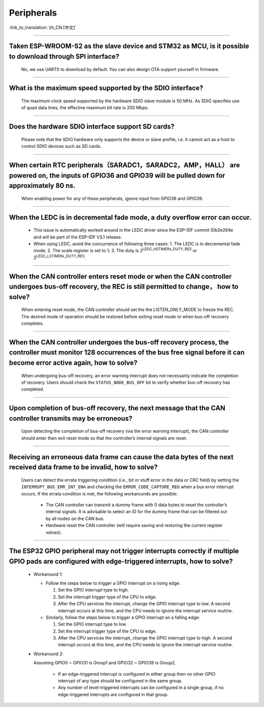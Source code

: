 Peripherals
============

:link_to_translation:`zh_CN:[中文]`

.. raw:: html

   <style>
   body {counter-reset: h2}
     h2 {counter-reset: h3}
     h2:before {counter-increment: h2; content: counter(h2) ". "}
     h3:before {counter-increment: h3; content: counter(h2) "." counter(h3) ". "}
     h2.nocount:before, h3.nocount:before, { content: ""; counter-increment: none }
   </style>

--------------

Taken ESP-WROOM-S2 as the slave device and STM32 as MCU, is it possible to download through SPI interface?
---------------------------------------------------------------------------------------------------------------

  No, we use UART0 to download by default. You can also design OTA support yourself in firmware.

--------------

What is the maximum speed supported by the SDIO interface?
------------------------------------------------------------

  The maximum clock speed supported by the hardware SDIO slave module is 50 MHz. As SDIO specifies use of quad data lines, the effective maximum bit rate is 200 Mbps.

--------------

Does the hardware SDIO interface support SD cards?
----------------------------------------------------

  Please note that the SDIO hardware only supports the device or slave profile, i.e. it cannot act as a host to control SDIO devices such as SD cards.

--------------

When certain RTC peripherals（SARADC1，SARADC2，AMP，HALL） are powered on, the inputs of GPIO36 and GPIO39 will be pulled down for approximately 80 ns. 
------------------------------------------------------------------------------------------------------------------------------------------------------------------------

  When enabling power for any of these peripherals, ignore input from GPIO36 and GPIO39. 

--------------

When the LEDC is in decremental fade mode, a duty overflow error can occur.
-----------------------------------------------------------------------------------------------

  - This issue is automatically worked around in the LEDC driver since the ESP-IDF commit IDb2e264e and will be part of the ESP-IDF V3.1 release. 
  - When using LEDC, avoid the concurrence of following three cases: 
    1. The LEDC is in decremental fade mode;
    2. The scale register is set to 1;
    3. The duty is 2\ :sup:`LEDC_HSTIMERx_DUTY_RES` or 2\ :sup:`LEDC_LSTIMERx_DUTY_RES`. 

--------------

When the CAN controller enters reset mode or when the CAN controller undergoes bus-off recovery, the REC is still permitted to change， how to solve?
------------------------------------------------------------------------------------------------------------------------------------------------------

  When entering reset mode, the CAN controller should set the the LISTEN_ONLY_MODE to freeze the REC. The desired mode of operation should be restored before exiting reset
  mode or when bus-off recovery completes. 

--------------

When the CAN controller undergoes the bus-off recovery process, the controller must monitor 128 occurrences of the bus free signal before it can become error active again, how to solve?
-----------------------------------------------------------------------------------------------------------------------------------------------------------------------------------------------------------------

  When undergoing bus-off recovery, an error warning interrupt does not necessarily indicate  the completion of recovery. Users should check the ``STATUS_NODE_BUS_OFF`` bit to verify
  whether bus-off recovery has completed. 

--------------

Upon completion of bus-off recovery, the next message that the CAN controller transmits may be erroneous?
-------------------------------------------------------------------------------------------------------------------------

  Upon detecting the completion of bus-off recovery (via the error warning interrupt), the CAN controller should enter then exit reset mode so that the controller’s internal signals are reset. 

--------------

Receiving an erroneous data frame can cause the data bytes of the next received data frame to be invalid, how to solve?
--------------------------------------------------------------------------------------------------------------------------------------------------

  Users can detect the errata triggering condition (i.e., bit or stuff error in the data or CRC field) by setting the ``INTERRUPT_BUS_ERR_INT_ENA`` and checking the
  ``ERROR_CODE_CAPTURE_REG`` when a bus error interrupt occurs. If the errata condition is met, the following workarounds are possible: 

    - The CAN controller can transmit a dummy frame with 0 data bytes to reset the controller’s internal signals. It is advisable to select an ID for the dummy frame that
      can be filtered out by all nodes on the CAN bus. 
    - Hardware reset the CAN controller (will require saving and restoring the current register values). 
  
--------------

The ESP32 GPIO peripheral may not trigger interrupts correctly if multiple GPIO pads are configured with edge-triggered interrupts, how to solve?
--------------------------------------------------------------------------------------------------------------------------------------------------------------------

  - Workaround 1: 

    - Follow the steps below to trigger a GPIO interrupt on a rising edge: 

      1. Set the GPIO interrupt type to high.
      2. Set the interrupt trigger type of the CPU to edge. 
      3. After the CPU services the interrupt, change the GPIO interrupt type to low. A second interrupt occurs at this time, and the CPU needs to ignore the interrupt service routine. 

    - Similarly, follow the steps below to trigger a GPIO interrupt on a falling edge: 

      1. Set the GPIO interrupt type to low.
      2. Set the interrupt trigger type of the CPU to edge.
      3. After the CPU services the interrupt, change the GPIO interrupt type to high. A second interrupt occurs at this time, and the CPU needs to ignore the interrupt service routine.

  - Workaround 2: 

    Assuming GPIO0 ~ GPIO31 is Group1 and GPIO32 ~ GPIO39 is Group2. 

      - If an edge-triggered interrupt is configured in either group then no other GPIO
        interrupt of any type should be configured in the same group.
      - Any number of level-triggered interrupts can be configured in a single group, if no
        edge-triggered interrupts are configured in that group. 
